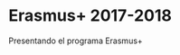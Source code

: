 #+HTML_HEAD: <style type="text/css"> <!--/*--><![CDATA[/*><!--*/ .title { display: none; } /*]]>*/--> </style>
#+OPTIONS: num:nil author:nil html-style:nil html-preamble:nil html-postamble:nil html-scripts:nil
#+EXPORT_FILE_NAME: ./exports/erasmus1718.html

#+HTML: <h1 id="erasmus">Erasmus+ 2017-2018</h1>

Presentando el programa Erasmus+
